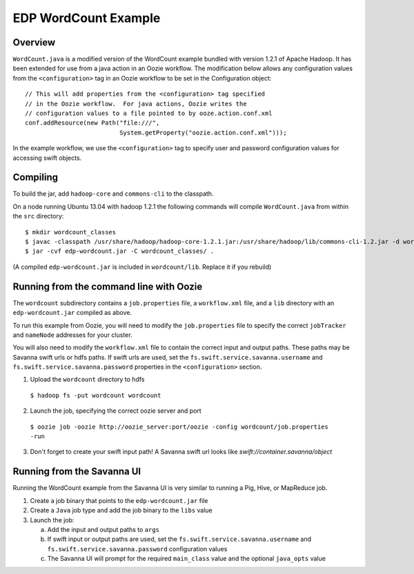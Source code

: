 =====================
EDP WordCount Example
=====================
Overview
========

``WordCount.java`` is a modified version of the WordCount example bundled with
version 1.2.1 of Apache Hadoop. It has been extended for use from a java action
in an Oozie workflow. The modification below allows any configuration values
from the ``<configuration>`` tag in an Oozie workflow to be set in the Configuration
object::

    // This will add properties from the <configuration> tag specified
    // in the Oozie workflow.  For java actions, Oozie writes the
    // configuration values to a file pointed to by ooze.action.conf.xml
    conf.addResource(new Path("file:///",
                              System.getProperty("oozie.action.conf.xml")));

In the example workflow, we use the ``<configuration>`` tag to specify user and
password configuration values for accessing swift objects.

Compiling
=========

To build the jar, add ``hadoop-core`` and ``commons-cli`` to the classpath.

On a node running Ubuntu 13.04 with hadoop 1.2.1 the following commands
will compile ``WordCount.java`` from within the ``src`` directory::

$ mkdir wordcount_classes
$ javac -classpath /usr/share/hadoop/hadoop-core-1.2.1.jar:/usr/share/hadoop/lib/commons-cli-1.2.jar -d wordcount_classes WordCount.java
$ jar -cvf edp-wordcount.jar -C wordcount_classes/ .

(A compiled ``edp-wordcount.jar`` is included in ``wordcount/lib``. Replace it if you rebuild)

Running from the command line with Oozie
========================================

The ``wordcount`` subdirectory contains a ``job.properties`` file, a ``workflow.xml`` file,
and a ``lib`` directory with an ``edp-wordcount.jar`` compiled as above.

To run this example from Oozie, you will need to modify the ``job.properties`` file
to specify the correct ``jobTracker`` and ``nameNode`` addresses for your cluster.

You will also need to modify the ``workflow.xml`` file to contain the correct input
and output paths. These paths may be Savanna swift urls or hdfs paths. If swift
urls are used, set the ``fs.swift.service.savanna.username`` and ``fs.swift.service.savanna.password``
properties in the ``<configuration>`` section.

1) Upload the ``wordcount`` directory to hdfs

  ``$ hadoop fs -put wordcount wordcount``

2) Launch the job, specifying the correct oozie server and port

  ``$ oozie job -oozie http://oozie_server:port/oozie -config wordcount/job.properties -run``

3) Don't forget to create your swift input path!  A Savanna swift url looks like *swift://container.savanna/object*

Running from the Savanna UI
===========================

Running the WordCount example from the Savanna UI is very similar to running a Pig, Hive,
or MapReduce job.

1) Create a job binary that points to the ``edp-wordcount.jar`` file
2) Create a ``Java`` job type and add the job binary to the ``libs`` value
3) Launch the job:


   a) Add the input and output paths to ``args``
   b) If swift input or output paths are used, set the ``fs.swift.service.savanna.username`` and ``fs.swift.service.savanna.password``
      configuration values
   c) The Savanna UI will prompt for the required ``main_class`` value and the optional ``java_opts`` value


